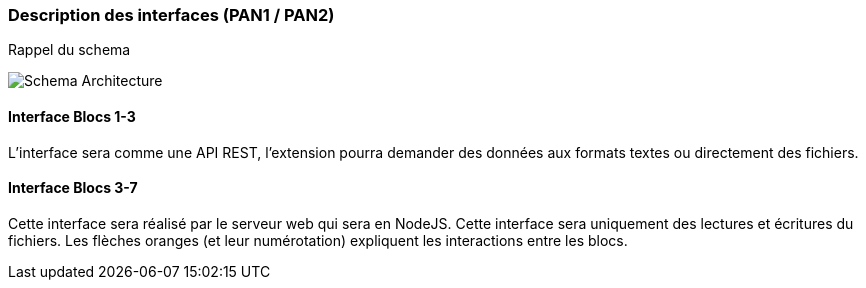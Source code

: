 === Description des interfaces (PAN1 / PAN2)

// Pour le PAN1, il faut identifier et décrire sommairement toutes les
// interfaces entre modules.

// Pour le PAN2, il faut une description complète des interfaces.

// Il faut ici une description textuelle de chaque interface, c'est-à-dire chaque
// échange entre deux blocs.
// Si c’est une interface entre deux blocs informatiques, c’est une interface
// Java.
// S’il y a des échanges de données complexes, il faut en décrire le format avec
// précision.
// Si c’est une interface entre deux blocs électroniques, c’est une description
// des signaux électroniques ou protocoles utilisés.

Rappel du schema

image::../images/architecture.jpg[Schema Architecture]


==== Interface Blocs 1-3

L'interface sera comme une API REST, l'extension pourra demander des données aux formats textes ou directement des fichiers.

==== Interface Blocs 3-7

Cette interface sera réalisé par le serveur web qui sera en NodeJS. Cette interface sera uniquement des lectures et écritures du fichiers. Les flèches oranges (et leur numérotation) expliquent les interactions entre les blocs.
